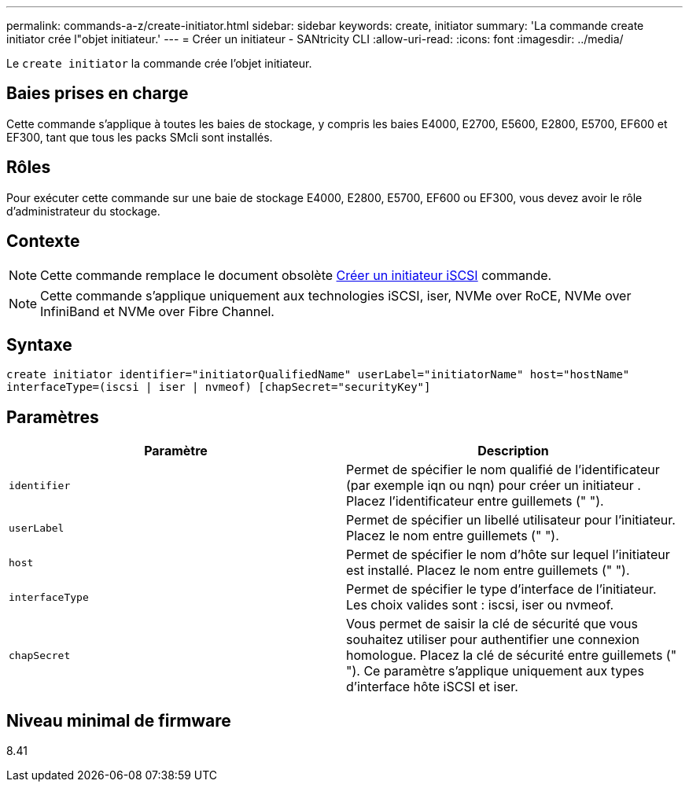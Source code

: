 ---
permalink: commands-a-z/create-initiator.html 
sidebar: sidebar 
keywords: create, initiator 
summary: 'La commande create initiator crée l"objet initiateur.' 
---
= Créer un initiateur - SANtricity CLI
:allow-uri-read: 
:icons: font
:imagesdir: ../media/


[role="lead"]
Le `create initiator` la commande crée l'objet initiateur.



== Baies prises en charge

Cette commande s'applique à toutes les baies de stockage, y compris les baies E4000, E2700, E5600, E2800, E5700, EF600 et EF300, tant que tous les packs SMcli sont installés.



== Rôles

Pour exécuter cette commande sur une baie de stockage E4000, E2800, E5700, EF600 ou EF300, vous devez avoir le rôle d'administrateur du stockage.



== Contexte

[NOTE]
====
Cette commande remplace le document obsolète xref:create-iscsiinitiator.adoc[Créer un initiateur iSCSI] commande.

====
[NOTE]
====
Cette commande s'applique uniquement aux technologies iSCSI, iser, NVMe over RoCE, NVMe over InfiniBand et NVMe over Fibre Channel.

====


== Syntaxe

[source, cli]
----
create initiator identifier="initiatorQualifiedName" userLabel="initiatorName" host="hostName"
interfaceType=(iscsi | iser | nvmeof) [chapSecret="securityKey"]
----


== Paramètres

|===
| Paramètre | Description 


 a| 
`identifier`
 a| 
Permet de spécifier le nom qualifié de l'identificateur (par exemple iqn ou nqn) pour créer un initiateur . Placez l'identificateur entre guillemets (" ").



 a| 
`userLabel`
 a| 
Permet de spécifier un libellé utilisateur pour l'initiateur. Placez le nom entre guillemets (" ").



 a| 
`host`
 a| 
Permet de spécifier le nom d'hôte sur lequel l'initiateur est installé. Placez le nom entre guillemets (" ").



 a| 
`interfaceType`
 a| 
Permet de spécifier le type d'interface de l'initiateur. Les choix valides sont : iscsi, iser ou nvmeof.



 a| 
`chapSecret`
 a| 
Vous permet de saisir la clé de sécurité que vous souhaitez utiliser pour authentifier une connexion homologue. Placez la clé de sécurité entre guillemets (" "). Ce paramètre s'applique uniquement aux types d'interface hôte iSCSI et iser.

|===


== Niveau minimal de firmware

8.41
